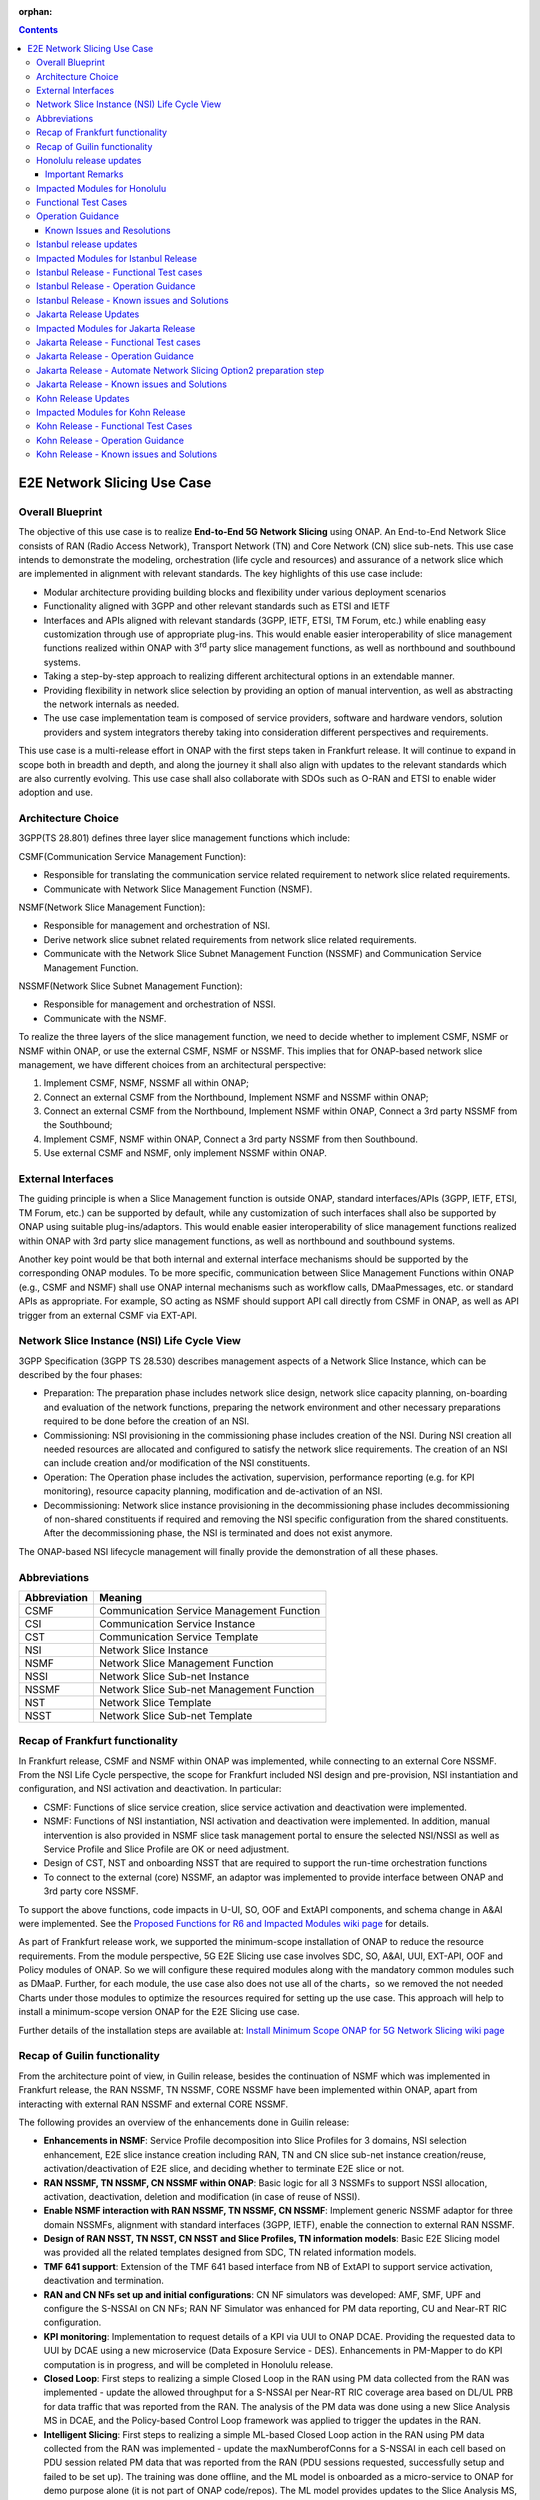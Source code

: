 .. This file is licensed under the CREATIVE COMMONS ATTRIBUTION 4.0 INTERNATIONAL LICENSE
.. Full license text at https://creativecommons.org/licenses/by/4.0/legalcode

:orphan:

.. contents::
   :depth: 3
..
.. _docs_E2E_network_slicing:


E2E Network Slicing Use Case
============================

Overall Blueprint
-----------------
The objective of this use case is to realize **End-to-End 5G Network
Slicing** using ONAP. An End-to-End Network Slice consists of RAN (Radio
Access Network), Transport Network (TN) and Core Network (CN) slice
sub-nets. This use case intends to demonstrate the modeling,
orchestration (life cycle and resources) and assurance of a network
slice which are implemented in alignment with relevant standards. The
key highlights of this use case include:

-  Modular architecture providing building blocks and flexibility under
   various deployment scenarios

-  Functionality aligned with 3GPP and other relevant standards such as
   ETSI and IETF

-  Interfaces and APIs aligned with relevant standards (3GPP, IETF,
   ETSI, TM Forum, etc.) while enabling easy customization through use
   of appropriate plug-ins. This would enable easier interoperability of
   slice management functions realized within ONAP with 3\ :sup:`rd`
   party slice management functions, as well as northbound and
   southbound systems.

-  Taking a step-by-step approach to realizing different architectural
   options in an extendable manner.

-  Providing flexibility in network slice selection by providing an
   option of manual intervention, as well as abstracting the network
   internals as needed.

-  The use case implementation team is composed of service providers,
   software and hardware vendors, solution providers and system
   integrators thereby taking into consideration different perspectives
   and requirements.

This use case is a multi-release effort in ONAP with the first steps
taken in Frankfurt release. It will continue to expand in scope both in
breadth and depth, and along the journey it shall also align with
updates to the relevant standards which are also currently evolving.
This use case shall also collaborate with SDOs such as
O-RAN and ETSI to enable wider adoption and use.

Architecture Choice
-------------------
3GPP(TS 28.801) defines three layer slice management functions which include:

CSMF(Communication Service Management Function):

• Responsible for translating the communication service related requirement to network slice related requirements.

• Communicate with Network Slice Management Function (NSMF).

NSMF(Network Slice Management Function):

• Responsible for management and orchestration of NSI.
• Derive network slice subnet related requirements from network slice related requirements.
• Communicate with the Network Slice Subnet Management Function (NSSMF) and Communication Service Management Function.

NSSMF(Network Slice Subnet Management Function):

• Responsible for management and orchestration of NSSI.
• Communicate with the NSMF.

To realize the three layers of the slice management function, we need to decide whether to implement CSMF, NSMF or NSMF within ONAP, or use the external CSMF, NSMF or NSSMF. This implies that for ONAP-based network slice management, we have different choices from an architectural perspective:

1) Implement CSMF, NSMF, NSSMF all within ONAP;

2) Connect an external CSMF from the Northbound, Implement NSMF and NSSMF within ONAP;

3) Connect an external CSMF from the Northbound, Implement NSMF within ONAP, Connect a 3rd party NSSMF from the Southbound;

4) Implement CSMF, NSMF within ONAP, Connect a 3rd party NSSMF from then Southbound.

5) Use external CSMF and NSMF, only implement NSSMF within ONAP.

External Interfaces
-------------------
The guiding principle is when a Slice Management function is outside ONAP, standard interfaces/APIs (3GPP, IETF, ETSI, TM Forum, etc.) can be supported by default, while any customization of such interfaces shall also be supported by ONAP using suitable plug-ins/adaptors. This would enable easier interoperability of slice management functions realized within ONAP with 3rd party slice management functions, as well as northbound and southbound systems.

Another key point would be that both internal and external interface mechanisms should be supported by the corresponding ONAP modules. To be more specific, communication between Slice Management Functions within ONAP (e.g., CSMF and NSMF) shall use ONAP internal mechanisms such as workflow calls, DMaaPmessages, etc. or standard APIs as appropriate. For example, SO acting as NSMF should support API call directly from CSMF in ONAP, as well as API trigger from an external CSMF via EXT-API.

Network Slice Instance (NSI) Life Cycle View
--------------------------------------------
3GPP Specification (3GPP TS 28.530) describes management aspects of a Network Slice Instance, which can be described by the four phases:

- Preparation: The preparation phase includes network slice design, network slice capacity planning, on-boarding and evaluation of the network functions, preparing the network environment and other necessary preparations required to be done before the creation of an NSI.
- Commissioning: NSI provisioning in the commissioning phase includes creation of the NSI. During NSI creation all needed resources are allocated and configured to satisfy the network slice requirements. The creation of an NSI can include creation and/or modification of the NSI constituents.
- Operation: The Operation phase includes the activation, supervision, performance reporting (e.g. for KPI monitoring), resource capacity planning, modification and de-activation of an NSI.
- Decommissioning: Network slice instance provisioning in the decommissioning phase includes decommissioning of non-shared constituents if required and removing the NSI specific configuration from the shared constituents. After the decommissioning phase, the NSI is terminated and does not exist anymore.

The ONAP-based NSI lifecycle management will finally provide the demonstration of all these phases.

Abbreviations
-------------

+---------------+--------------------------------------------+
|  Abbreviation |                   Meaning                  |
+===============+============================================+
| CSMF          | Communication Service Management Function  |
+---------------+--------------------------------------------+
| CSI           | Communication Service Instance             |
+---------------+--------------------------------------------+
| CST           | Communication Service Template             |
+---------------+--------------------------------------------+
| NSI           | Network Slice Instance                     |
+---------------+--------------------------------------------+
| NSMF          | Network Slice Management Function          |
+---------------+--------------------------------------------+
| NSSI          | Network Slice Sub-net Instance             |
+---------------+--------------------------------------------+
| NSSMF         | Network Slice Sub-net Management Function  |
+---------------+--------------------------------------------+
| NST           | Network Slice Template                     |
+---------------+--------------------------------------------+
| NSST          | Network Slice Sub-net Template             |
+---------------+--------------------------------------------+


Recap of Frankfurt functionality
--------------------------------
In Frankfurt release, CSMF and NSMF within ONAP was implemented, while connecting to an external Core NSSMF.
From the NSI Life Cycle perspective, the scope for Frankfurt included NSI design and pre-provision, NSI instantiation
and configuration, and NSI activation and deactivation. In particular:

- CSMF: Functions of slice service creation, slice service activation and deactivation were implemented.

- NSMF: Functions of NSI instantiation, NSI activation and deactivation were implemented. In addition, manual
  intervention is also provided in NSMF slice task management portal to ensure the selected NSI/NSSI as well as
  Service Profile and Slice Profile are OK or need adjustment.

- Design of CST, NST and onboarding NSST that are required to support the run-time orchestration functions

- To connect to the external (core) NSSMF, an adaptor was implemented to provide interface between ONAP and 3rd party
  core NSSMF.

To support the above functions, code impacts in U-UI, SO, OOF and ExtAPI components, and schema change in A&AI
were implemented. See the `Proposed Functions for R6 and Impacted Modules wiki page <https://wiki.onap.org/display/DW/Proposed+Functions+for+R6+and+Impacted+Modules>`_ for details.

As part of Frankfurt release work, we supported the minimum-scope installation of ONAP to reduce the resource requirements.
From the module perspective, 5G E2E Slicing use case involves SDC, SO, A&AI, UUI, EXT-API, OOF and Policy modules of ONAP.
So we will configure these required modules along with the mandatory common modules such as DMaaP. Further, for each module,
the use case also does not use all of the charts，so we removed the not needed Charts under those modules to optimize the
resources required for setting up the use case. This approach will help to install a minimum-scope version ONAP for the
E2E Slicing use case.

Further details of the installation steps are available at: `Install Minimum Scope ONAP for 5G Network Slicing wiki page
<https://wiki.onap.org/display/DW/Install+Minimum+Scope+ONAP+for+5G+Network+Slicing>`_

Recap of Guilin functionality
-----------------------------
From the architecture point of view, in Guilin release, besides the continuation of NSMF which was implemented in
Frankfurt release, the RAN NSSMF, TN NSSMF, CORE NSSMF have been implemented within ONAP, apart from interacting with
external RAN NSSMF and external CORE NSSMF.

The following provides an overview of the enhancements done in Guilin release:

- **Enhancements in NSMF**: Service Profile decomposition into Slice Profiles for 3 domains, NSI selection enhancement,
  E2E slice instance creation including RAN, TN and CN slice sub-net instance creation/reuse, activation/deactivation
  of E2E slice, and deciding whether to terminate E2E slice or not.

- **RAN NSSMF, TN NSSMF, CN NSSMF within ONAP**: Basic logic for all 3 NSSMFs to support NSSI allocation, activation,
  deactivation, deletion and modification (in case of reuse of NSSI).

- **Enable NSMF interaction with RAN NSSMF, TN NSSMF, CN NSSMF**: Implement generic NSSMF adaptor for three domain NSSMFs,
  alignment with standard interfaces (3GPP, IETF), enable the connection to external RAN NSSMF.

- **Design of RAN NSST, TN NSST, CN NSST and Slice Profiles, TN information models**: Basic E2E Slicing model was provided
  all the related templates designed from SDC, TN related information models.

- **TMF 641 support**: Extension of the TMF 641 based interface from NB of ExtAPI to support service activation,
  deactivation and termination.

- **RAN and CN NFs set up and initial configurations**: CN NF simulators was developed: AMF, SMF, UPF and configure the
  S-NSSAI on CN NFs; RAN NF Simulator was enhanced for PM data reporting, CU and Near-RT RIC configuration.

- **KPI monitoring**: Implementation to request details of a KPI via UUI to ONAP DCAE. Providing the requested data to UUI
  by DCAE using a new microservice (Data Exposure Service - DES). Enhancements in PM-Mapper to do KPI computation is
  in progress, and will be completed in Honolulu release.

- **Closed Loop**: First steps to realizing a simple Closed Loop in the RAN using PM data collected from the RAN was
  implemented - update the allowed throughput for a S-NSSAI per Near-RT RIC coverage area based on DL/UL PRB for data
  traffic that was reported from the RAN. The analysis of the PM data was done using a new Slice Analysis MS in DCAE,
  and the Policy-based Control Loop framework was applied to trigger the updates in the RAN.

- **Intelligent Slicing**: First steps to realizing a simple ML-based Closed Loop action in the RAN using PM data collected
  from the RAN was implemented - update the maxNumberofConns for a S-NSSAI in each cell based on PDU session related
  PM data that was reported from the RAN (PDU sessions requested, successfully setup and failed to be set up). The
  training was done offline, and the ML model is onboarded as a micro-service to ONAP for demo purpose alone (it is
  not part of ONAP code/repos). The ML model provides updates to the Slice Analysis MS, which then uses the
  Policy-based Control Loop framework to trigger the updates in the RAN.

- **Modeling enhancements**: Necessary modeling enhancements to support all the above functionalities.

The base use case page for Guilin release is `E2E Network Slicing Use Case in R7 Guilin <https://wiki.onap.org/display/DW/E2E+Network+Slicing+Use+Case+in+R7+Guilin>`_.

The child wiki pages of the above page contains details of the assumptions, flows and other relevant details.

Honolulu release updates
------------------------
In Honolulu release, the following aspects were realized:

- **Modeling Enhancements** were made, details can be found at:
  `Modeling enhancements in Honolulu <https://wiki.onap.org/display/DW/Modeling+enhancements+in+Honolulu>`_.

- **Functional Enhancements**

  (a) Minor enhancements in NSMF and NSSMFs including NST Selection, Shared slices, coverageArea to
      coverageAreaTAList mapping, etc.
  (b) Enhancements related to endpoints for stitching together an end-to-end network slice
  (c) Use of CPS (instead of Config DB) to determine the list of Tracking Areas corresponding to a given
      Coverage Area (input by user). For the remaining RAN configuration data, we continue to use Config DB.
  (d) RRM Policy update by SDN-R to RAN NFs during RAN NSSI creation/reuse

- **Integration Testing**
  Continuing with integration tests deferred in Guilin release, and associated bug-fixing

Important Remarks
~~~~~~~~~~~~~~~~~~~
(a) 2 deployment scenarios for RAN NSSI are supported. In the first scenario, the RAN NSSI comprises also of
    TN Fronthaul (FH) and TN Midhaul (FH) NSSIs, and RAN NSSMF shall trigger TN NSSMF for TN FH and MH NSSI
    related actions. In the second scenario, the RAN NSSI comprises only of RAN NFs. TN NSSMF shall be triggered by
    NSMF for TN FH and MH NSSI related actions. This part is not yet implemented in NSMF within ONAP.

(b) Details of the modeling aspects, flows and other relevant info about the use case are available in:
    `R8 E2E Network Slicing Use Case <https://wiki.onap.org/display/DW/R8+E2E+Network+Slicing+use+case>`_ and its child wiki pages.


Impacted Modules for Honolulu
-----------------------------
The code-impacted modules of E2E Network Slicing in Honolulu release are:

- **UUI**: The enhancements done include:

  (a) The coverageArea The coverageArea number param is added in CSMF creation UI. Users could input
      the grid numbers to specify the area where they want the slicing service to cover.
  (b) The relation link image of AN/TN/CN has been added. Users can see the links and related params
      of the three domains.
  (c) The TN’s connection link with AN/CN has been added in NS Task management GUI.

- **AAI**: Schema changes were introduced. We added some new parameters in 2 nodes:

  (a) ‘Connectivity’ is used to store IETF/ACTN ETH service parameters. New attributes added in order
      to support the CCVPN network configuration operations on multi-domain (2+) interconnections.
  (b) ‘Vpn-binding’is used to store ACTN OTN Tunnel model’s parameters.

- **OOF**: Updates include:

  (a) NST selection is enhanced by fetching the templates from SDC directly.
  (b) coverageArea to coverageAreaTAList mapping is done by OOF (as part of Slice Profile generation)
      by accessing CPS.
  (c) Bug-fixes

- **SO**: Main updates include support of NSI shared scenarios by enhancing the interaction with OOF, AAI and
  UUI. Apart from this some updates/fixes have been made in NSMF, RAN/Core/TN NSSMF functionality in SO, for
  example:

  (a) *NSMF*: Update NSI selection process support shared NSI and add sst parameter
  (b) *AN NSSMF*: Activation flow for SDN-R interactions, allocate flow & added timeDelay in QueryJobStatus,
      support of Option 1 for topmost RAN NSSI
  (c) *CN NSSMF*: Non-shared allocate flow
  (d) *TN NSSMF*: Modify TN NSSI operation

- **CPS**: 2 APIs required for the use case are supported. The remaining yang models are also onboarded,
  however, the API work as well as further enhancements to CPS Core, NF Proxy and Template-Based Data
  Model Transformer Service shall continue beyond Honolulu.

- **SDN-R**: RRMP Policy updates, enhancements for updating the RAN configuration during slice reuse,
  closed loop and intelligent slicing.

- **DCAE**:

  (a) *KPI Computation MS*: This MS was introduced newly for computation of slice related KPIs. In this release,
      it supports basic KPI computation based on formula specified via Policy. Further details about this MS is
      available at `KPI Computation MS <https://wiki.onap.org/display/DW/DCAE+R8+KPI-Computation+ms>`_
  (b) *Slice Analysis MS*: Minor updates were done.

Apart from the above, Policy and SDC had test-only impact for this use case.

In addition:

- **Config DB** was updated to handle bugs and gaps found during testing. This is not an official ONAP component, and
  its functionality is expected to be performed fully by the Configuration Persistence Service (CPS) in future ONAP
  release (beyond Honolulu).

- **Core NF simulator** and *ACTN simulator* were also updated and checked into ONAP simulator repo.

- **RAN-Sim** has been updated to fix bugs found during testing, and also checked into ONAP simulator repo.


Functional Test Cases
---------------------
The functional testing of this use case shall cover CSMF/NSMF, the 3 NSSMFs and Closed Loop functionality. We classify the
test cases into 5 tracks: CSMF/NSMF, RAN NSSMF, Core NSSMF, TN NSSMF and Closed Loop.
Details of the test cases can be found at:
`Integration Test details for Honolulu <https://wiki.onap.org/display/DW/Integration+Test+details+for+Honolulu>`_ and its child wiki pages.


Operation Guidance
------------------
The Honolulu release setup details for the E2E Network Slicing use case will be available at the following page and its
sub-pages:
`User Operation Guide for Honolulu release <https://wiki.onap.org/display/DW/User+Operation+Guide+for+Honolulu+release>`_


Known Issues and Resolutions
~~~~~~~~~~~~~~~~~~~~~~~~~~~~~~
Details of manual configurations, work-arounds and known issues will be documented in the child wiki pages of:
`User Operation Guide for Honolulu release <https://wiki.onap.org/display/DW/User+Operation+Guide+for+Honolulu+release>`_

The foll. integration tests are carried over to Istanbul release: see `REQ-721 <https://jira.onap.org/browse/REQ-721>`_
- NSMF: Option 2 testing, remaining regression testing and service termination testing for NSMF
- RAN NSSMF: RAN NSSI termination, interactions with TN NSSMF for FH/BH NSSI reuse and some minor aspects related to SDN-R <-> RAN interaction
- TN NSSMF: Checking some minor aspects in SO for modifying TN NSSI.
- Core NSSMF: Modifying and deallocating a Core NSSI, reusing an existing Core NSSI
- KPI Computation, Closed Loop & Intelligent Slicing: Some minor aspects on SDN-R <-> RAN-Sim interface needs to be addressed.

Further details of these test cases can be found in REQ jiras for integration testing for Honolulu, and in the
use case wiki. This means that the functionality associated with these test cases may require updated versions
of the relevant components - the User Operation Guide will also be updated with details of any bug fixes
beyond Honolulu as the testing is anyhow continuing as part of Istanbul release.

Istanbul release updates
------------------------
Below aspects are covered in Istanbul release:

1. **CPS-TBDMT Enhancements** - This service shall be used to map the erstwhile Config-DB-like REST APIs to appropriate CPS API calls. The purpose of this service is to abstract the details of (possibly multiple, and complex) XPath queries from the users of CPS. It enables CPS-users to continue using simple REST API calls that are intuitive and easy-to-understand and implement. The mapping to appropriate queries to CPS (including mapping of one API call to many Xpath queries) shall be done in a generic way by the CPS-TBDMT service. In Istanbul release, following are the main enhancements done:

    - Support edit query ie. post, put and patch requests to CPS

    - Support Output Transformation

      (a) Extract desired output from the data returned from CPS.
      (b) If 'transformParam' is not defined in the template no transformation takes place.
    - Support Multiple query

      (a) Make multiple queries to CPS in single request.
      (b) If 'multipleQueryTemplateId' is mentioned in the template, it will execute this template first  and insert the result to the current template to make multiple queries to CPS.
    - Support Delete data requests to CPS

      (a) Process delete request type.
    - Support for dynamic anchor - Accept anchors at run time and execute query

2. **CPS Integration**

    - Config DB is replaced with the CPS component to read, write, update and delete the RAN Slice details. CPS APIs are accessed via CPS-TBDMT component. CPS integration with DCAE - Slice Analysis MS and OOF are completed. SDN-R integration with CPS is completed for the shared RAN Slice flow, activateRANslice and terminateRANSlice implementations are in progress.
    - A new SDN-C karaf feature is introduced to register the cm-handle (anchor) with CPS. The integration with CPS-DMI plugin will be done in Jakarta release.

3. **NSMF based TN Slices** - Support for interacting with TN NSSMF directly from NSMF for front haul and mid haul slice subnets. There will be separate SDC template for this scenario. NST will have 5 NSSTs - CN NSST, AN NSST, TN FH NSST, TN MH NSST, TN BH NSST.

4. **KPI Monitoring** - Implementation is done in KPI Computation MS to configure the required KPIs and the KPI computation formula based on policies.

5. **Closed Loop** - Closed Loop updates are sent over A1 interface to Near-RT RIC. This is done at the POC level. This will be further enhanced in Jakarta release to make use of the A1-Policy Management Service in CCSDK.

6. **Intelligent Slicing** - End to end intelligent slicing - closed loop flow is tested with the initial version of Machine Learning MS.

7. **Carry-over Testing from Honolulu Release**

    - RAN NSSMF Testing

      (a) Testing completed for the allocation, modification, activation and deactivation of the RAN slice to support option1
      (b) Integration Testing of AN NSSMF with SDNR interactions for allocate and modify flow is completed
    - E2E Testing

      (a) Service instantiation for non-shared and shared scenario and fixes to support option 1 are done
      (b) NSI selection process support for shared NSI is tested

Impacted Modules for Istanbul Release
-------------------------------------
- **SO**
    (a) Support of NSI termination by enhancing the interaction with OOF, AAI and UUI
    (b) RAN NSSI Termination support with OOF & SDN-R interactions
    (c) Bug fixes in Option 1 (CSMF, NSMF and NSSMFs are within ONAP & TN-FH, TN-MH are created by RAN NSSMF)
        - **CSMF**: Fixed sNSSAI format and updated authentication for NSMF invocation
        - **NSMF**: Fixes in NSI termination issues to support OOF interaction for NSI termination query and added subnet Type support for respective TN Domain
        - **AN NSSMF**: Fixes for different termination scenarios in Option 1
        - **CN NSSMF**: Bug fixes in shared allocate flow, modify flow and terminate flow
        - Slice Profile alignment with NSSMF
    (d) NSMF based TN Slices (TN-FH, TN-MH are created by NSMF) - Work flow changes to support this approach

- **OOF**
    (a) Integration with CPS for coverage area to coverage area TA list
    (b) Bug fixes in NxI termination

- **DCAE**
    (a) Minor changes in Slice Analysis MS to support CPS integration
    (b) KPI Computation MS in enhanced to support policy based KPIs and formula

- **SDN-R**
    (a) Bug fixes in instantiateRANSliceAllocate, instantiateRANSliceAllocateModify, activateRANSlice, terminateRANSlice Directed Graphs
    (b) CPS integration for the instantiateRANSliceAllocateModify, activateRANSlice, terminateRANSlice Directed Graphs
    (c) A new karaf feature is introduced to register the cm-handle with CPS

- **CPS-TBDMT**
    (a) This component is enhanced to support different type of queries based on templates

- **CPS**
    (a) Bug fixes and support for GET, POST, PATCH and DELETE type of queries.

Istanbul Release - Functional Test cases
----------------------------------------
**Honolulu release carry-over test cases**
    (a) Different possible scenarios of E2E Slice (eMBB) creation are tested in I-release
    (b) RAN slice Termination testing completed
    (c) Test cases to validate slice reuse and terminate using Option 2 (Core NSSMF and RAN NSSMF external) are completed

**R9 Integration Testing**
    (a) RAN NSSMF integration with CPS is covered for RANSlice modification, activation, deactivation and termination
    (b) NSMF driven TN-FH and TN-MH slices creation is tested
    (c) CPS impacts in closed loop scenario is validated and few test cases are deferred to Jakarta release

    Integration test plan is available at `Integration Testing in Istanbul Release <https://wiki.onap.org/display/DW/R9+Integration+Test+for+E2E+Network+Slicing>`_

Istanbul Release - Operation Guidance
-------------------------------------
The steps for E2E network slicing use case will be available at `User Operation Guidance - Istanbul Release <https://wiki.onap.org/pages/viewpage.action?pageId=111118867>`_. It is an update to the user manual created in Honolulu release.

Istanbul Release - Known issues and Solutions
---------------------------------------------

**REGISTER 3RD PARTY CONTROLLERS**

The ONAP TSC approved on July 9th, 2020 to change the status of ESR GUI Module
to an 'unmaintained' project. Further information about 'Unmaintained Projects'
can be found in the `ONAP Developer Wiki. <https://wiki.onap.org/x/Pw_LBQ>`__

But excluding the ESR GUI module from ONAP does not mean that the "external
system registration" mechanism is excluded; i.e. only the GUI is not available
anymore.

Nevertheless, in order to register the 3rd party controllers (like it is done
in E2E network slicing use case and recently in Cloud Leased Line "CLL" use
case as part of Intent-Based Networking), AAI's API are invoked manually.

To do so, please send the following CURL command (PUT) to your AAI, with the
attached xml payload. In the payload, please adjust the controller name (in
this case sdnc1) and the controller ip address accordingly based on your
environment:

CURL COMMAND:

.. code-block:: bash

   curl -k -X PUT https://{{your-onap-ip-address}}:30233/aai/v16/external-system/esr-thirdparty-sdnc-list/esr-thirdparty-sdnc/sdnc1 -u "AAI:AAI" -H "X-FromAppId:postman" -H "Content-Type:application/xml" -H "Accept: application/xml" -H "X-TransactionId:9999" -d @/home/onap/esr-registration-controller-1.xml


PAYLOAD (esr-registration-controller-1.xml):

.. code-block:: xml

  <?xml version="1.0" encoding="UTF-8"?>
  <esr-thirdparty-sdnc xmlns="http://org.onap.aai.inventory/v16">
      <thirdparty-sdnc-id>sdnc1</thirdparty-sdnc-id>
      <location>Core</location>
      <product-name>TSDN</product-name>
      <esr-system-info-list>
          <esr-system-info>
              <esr-system-info-id>sdnc1</esr-system-info-id>
              <system-name>sdnc1</system-name>
              <type>WAN</type>
              <vendor>Huawei</vendor>
              <version>V3R1</version>
              <service-url>http://192.168.198.10:18181</service-url>
              <user-name>onos</user-name>
              <password>rocks</password>
              <system-type>nce-t-controller</system-type>
              <protocol>RESTCONF</protocol>
              <ssl-cacert>example-ssl-cacert-val-20589</ssl-cacert>
              <ssl-insecure>true</ssl-insecure>
              <ip-address>192.168.198.10</ip-address>
              <port>26335</port>
              <cloud-domain>example-cloud-domain-val-76077</cloud-domain>
              <default-tenant>example-default-tenant-val-71148</default-tenant>
              <passive>true</passive>
              <remote-path>example-remotepath-val-5833</remote-path>
              <system-status>example-system-status-val-23435</system-status>
          </esr-system-info>
      </esr-system-info-list>
  </esr-thirdparty-sdnc>


Additional issues occurred during the deployment and integration testing will be
listed in the ONAP Developer Wiki at `Network Slicing - Issues and Solutions <https://wiki.onap.org/display/DW/Network+Slicing+-+Issues+and+Solutions>`_

Jakarta Release Updates
-----------------------
In Jakarta release, the following aspects are covered:

1. **E2E Network Slicing Solution**
    - Slice selection based on resource occupancy level. With this enhancement, NSMF/NSSMF is able to monitor and update resource levels at NSI/NSSI level. OOF returns the solution for NSI/NSSI selection based on the criteria. In case of shared scenario, NSI/NSSI can be shareable only if sufficient resources are available in the network. RAN NSSMF’s resource occupancy is considered for this release. Resource occupancy of Core and TN NSSMFs will be considered in future releases.
2. **RAN Slicing**
    - Optimization of cm-handle registration with CPS-DMI Plugin for RAN NF instances to upload yang model.
    - CPS integration with SDN-R for RAN slice allocation and reconfiguration scenarios
    - CPS integration stabilization for RAN slice activate/deactivate and terminate scenarios. Validation and bug fix for CPS integration of RAN slice lifecycle.
3. **Transport Slicing**
    - OOF involvement in TN slice reuse and terminate scenarios
       - Implementation of the call to OOF for allocateNSSI to enable TN NSSI reuse in TN NSSMF
       - Implementation of the call to OOF for terminateNxi API to deallocate TN NSSI (which may not be terminated even when NSI is terminated) in TN NSSMF
    - Closed-loop enhancement in CCVPN to support Transport Slicing’s closed-loop (Covered in CCVPN use case).
4. **Closed Loop**
    - IBN based Closed loop for Network Slicing. This enhancement makes use of intents and Machine Learning models for closed loop. ML prediction microservice enhancement is done as a POC work in Jakarta release.
    - CPS integration stabilization, which validates and enhances CPS integration for closed loop.
5. **Carryover tests from Istanbul release**
    - Option-1 (internal NSMF, NSMF and NSSMF)
       - Pending test cases for E2E Slice termination
    - Bug fixes and testing for Core slicing
       - NF instantiation issue with same NSST
       - Multiple non-share Core slice creation issue

Impacted Modules for Jakarta Release
------------------------------------
- **SO**: Requirements below are identified for Jakarta release and have impacts in SO component:
     (1) Use of Optimization solution (OOF) in allocateNSSI, deallocateNSSI in TN NSSMF
     (2) Bug fixes/enhancements of carryover test cases from Istanbul release

- **OOF**: OOF component has an impact for the requirement below:
     (1) NSI/NSSI Selection enhancements based on resource occupancy levels

- **DCAE**: The requirements below are identified for Jakarta release and have impacts in DCAE component:
     (1) Slice selection taking into consideration of resource occupancy levels
     (2) CPS integration in closed loop – This was done in I-release. Expecting minor enhancements in Slice Analysis MS once after the other components impacts w.r.t CPS integration and E2E testing are completed.
     (3) IBN based Closed loop for Network Slicing - This will have impact in E2E Slicing closed loop and TN Slicing closed loop.

- **CCSDK**: The requirements below are identified for network slicing use case in Jakarta release and have impacts in CCSDK component. Most of these requirements fall under the category of CPS integration.
      (1) Optimizing cm-handle registration with CPS-DMI Plugin to upload yang model
      (2) CPS Integration with SDN-R for RAN Slice allocate and reconfigure scenarios
      (3) CPS Integration Stabilization - RAN Slice activate/deactivate and terminate scenarios

Jakarta Release - Functional Test cases
---------------------------------------
The functional testing of this use case covers CSMF/NSMF, RAN/CN/TN NSSMFs and Closed Loop functionality. Test cases are classified into 5 tracks: E2E network slicing, RAN NSSMF, TN NSSMF, Closed Loop and carryover testing. Details of the test cases can be found at: `E2E Network Slicing Tests for Jakarta Release <https://wiki.onap.org/display/DW/E2E+Network+Slicing+Integration+Tests+for+Jakarta+Release>`_ and its child wiki pages.

Jakarta Release - Operation Guidance
------------------------------------
The setup and operation details for E2E network slicing use case are available at `User Operation Guidance - Jakarta Release <https://wiki.onap.org/display/DW/User+Operation+Guidance+-+Jakarta+Release>`_.

Jakarta Release - Automate Network Slicing Option2 preparation step
-------------------------------------------------------------------

Automation of the Network Slicing Option2 use case is under development. At this moment automation of the preparation step is completed, with the source code under `SMO package repo <https://github.com/sebdet/oran-deployment>`_. The detailed introduction of the framework can be found at `SMO package introduction <https://wiki.o-ran-sc.org/display/IAT/Automated+deployment+and+testing+-+using+SMO+package+and+ONAP+Python+SDK>`_.

The preparation scripts are python scripts, based on the ONAP pythonsdk framework. More libraries are added under SMO package in order to run the preparation scripts.

The preparation scripts locate in folder **test/pythonsdk/src/orantests/network_slicing**. Before running the script, please open **settings.py** under folder **test/pythonsdk/src/orantests/configuration**. Make sure the URL settings for all the components are the good values.

If the settings are good, go to folder **test/pythonsdk/src/orantests/network-slicing** and run the following command to trigger the preparation script:


.. code-block:: bash

    cd ./test/pythonsdk/src/orantests/network-slicing
    tox -e ns-tests

The command will trigger the main script **test_network_slicing.py**, which in turn triggers the preparation script of each component.

The whole preparation process will configure the components and also verifies a bit whether the configuration was done successfully at the end of each step.

The whole process may take about 1 hour to complete. You can monitor the progress using the log file **pythonsdk.debug.log** located in the folder **network_slicing/preparation**.

If everything goes fine, you will see similar logs as shown below in the end.

.. image:: files/ns_automation/ns_automation_suc.png

If things goes wrong, please read the logs to identify which part has go wrong and try to fix that step manually.

Then you can update the **test_network_slicing.py**, disable steps that are already complete, and replay the tox command to complete the rest of the configuration.


Please note, when checking **test_network_slicing.py** in details, you will find some of the preparation steps might require extra input parameters, such as **cst_id**, **cst_invariant_id** and **sp_id**. These values could be found in both logs and SDC UI.

.. image:: files/ns_automation/ns_automation_test_class.png

In case it failed in the middle of the SDC template creation, please update the **sdc_template_suffix** variable inside the **test_network_slicing.py** and then rerun the script with tox command.

Since SDC doesn't support creating template with the same name, neither deleting of any templates, you have to add a suffix to the original name to create template with a new name.

.. image:: files/ns_automation/ns_automation_sdc_suffix.png


Jakarta Release - Known issues and Solutions
--------------------------------------------
Details of up to date manual configurations, known issues, solutions and work-arounds can be found in the following wiki page: `Jakarta Release - Issues and Solutions <https://wiki.onap.org/display/DW/Jakarta+Release+-+Issues+and+Solutions>`_.

Kohn Release Updates
-----------------------
In Kohn release, the following enhancements are implemented:

- IBN driven E2E Network Slicing support, including integration of ML prediction MS with DCAE, enhancement to Slice Analysis MS to listen to real-time user intents posted by AAI using DCAE SDK dmaap-client lib and and report slice KPI to UUI.
- KPI computation enhancements including new KPI added and new UUI dispaly design, KPI spanning multiple resources, error handling for missing counters.
- xNF configuration data update to CPS via ONAP DMI Plugin for RAN slice allocation (CM notification completed, end-to-end implementation is work in progress).
- Transport slicing enhancement including alignment of TN interface with latest IETF TN slice model.
- DCAE R11 global requirements contribution `(See the wikipage here) <https://wiki.onap.org/display/DW/R11+Global+requirements+Contribution>`_.
- And some bug fixes and carry-over tests from Jakarta release.

Impacted Modules for Kohn Release
------------------------------------
- **SO**: Requirements below for Kohn release have impacts on SO component:
     (1) TN interface with latest IETF TN slicing model
     (2) Bug fixes of carryover test cases from Jakarta release

- **DCAE**: Requirements below for Kohn release have impacts on DCAE component:
     (1) Integration of ML prediction MS with DCAE
     (2) Enhancement to Slice Analysis MS for intent listening and KPI reporting
     (3) KPI computation enhancements
     (4) DCAE R11 global requirements and bug fixes

- **CCSDK/SDN-C**: Requirements below for Kohn release have impacts on CCSDK/SDN-C component
     (1) xNF (RAN functions) configuration data update to CPS
     (2) Bug fixes of carryover test cases from Jakarta release

- **UUI**: Requirements below for Kohn release have impacts on UUI component
     (1) Slicing KPI monitoring and display for IBN driven slicing

Kohn Release - Functional Test Cases
---------------------------------------
Details of the test cases can be found at: `E2E Network Slicing Tests for Kohn Release <https://wiki.onap.org/display/DW/E2E+Network+Slicing+Integration+Tests+for+Kohn+Release>`_ and its child wiki pages.

Kohn Release - Operation Guidance
------------------------------------
The setup and operation details for E2E network slicing use case are available at `User Operation Guidance - Jakarta Release <https://wiki.onap.org/display/DW/User+Operation+Guidance+-+Jakarta+Release>`_.

Kohn Release - Known issues and Solutions
--------------------------------------------
Details of up to date manual configurations, known issues, solutions and work-arounds can be found in the following wiki page: `Jakarta Release - Issues and Solutions <https://wiki.onap.org/display/DW/Jakarta+Release+-+Issues+and+Solutions>`_.
